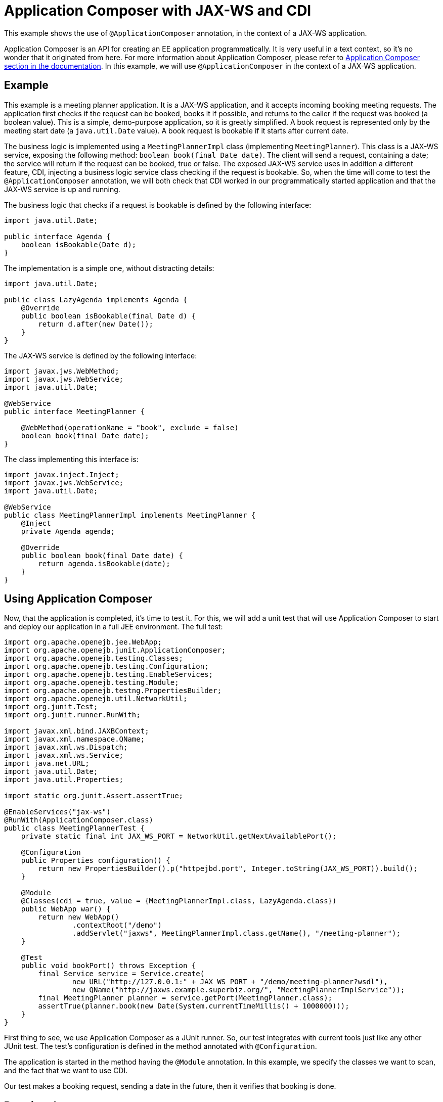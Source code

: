 = Application Composer with JAX-WS and CDI
:index-group: Testing Techniques
:jbake-type: page
:jbake-status: published

This example shows the use of `@ApplicationComposer` annotation, in the context of a JAX-WS application.

Application Composer is an API for creating an EE application programmatically. It is very useful in a text context, so it's no wonder that it originated from here.
For more information about Application Composer, please refer to http://tomee.apache.org/tomee-8.0/docs/application-composer/index.html[Application Composer section in the documentation].
In this example, we will use `@ApplicationComposer` in the context of a JAX-WS application.

== Example

This example is a meeting planner application. It is a JAX-WS application, and it accepts incoming booking meeting requests. The application first checks if the request can be booked, books it if possible,
and returns to the caller if the request was booked (a boolean value). This is a simple, demo-purpose application, so it is greatly simplified. A book request is represented only by the meeting start date (a `java.util.Date` value).
A book request is bookable if it starts after current date.

The business logic is implemented using a `MeetingPlannerImpl` class (implementing `MeetingPlanner`). This class is a JAX-WS service, exposing the following method: `boolean book(final Date date)`.
The client will send a request, containing a date; the service will return if the request can be booked, true or false. The exposed JAX-WS service uses in addition a different feature, CDI, injecting a
business logic service class checking if the request is bookable. So, when the time will come to test the `@ApplicationComposer` annotation, we will both check that CDI worked in our programmatically
started application and that the JAX-WS service is up and running.

The business logic that checks if a request is bookable is defined by the following interface:

[source,java]
----
import java.util.Date;

public interface Agenda {
    boolean isBookable(Date d);
}
----

The implementation is a simple one, without distracting details:

[source,java]
----
import java.util.Date;

public class LazyAgenda implements Agenda {
    @Override
    public boolean isBookable(final Date d) {
        return d.after(new Date());
    }
}
----

The JAX-WS service is defined by the following interface:

[source,java]
----
import javax.jws.WebMethod;
import javax.jws.WebService;
import java.util.Date;

@WebService
public interface MeetingPlanner {

    @WebMethod(operationName = "book", exclude = false)
    boolean book(final Date date);
}
----

The class implementing this interface is:

[source,java]
----
import javax.inject.Inject;
import javax.jws.WebService;
import java.util.Date;

@WebService
public class MeetingPlannerImpl implements MeetingPlanner {
    @Inject
    private Agenda agenda;

    @Override
    public boolean book(final Date date) {
        return agenda.isBookable(date);
    }
}
----

== Using Application Composer

Now, that the application is completed, it's time to test it. For this, we will add a unit test that will use Application Composer to start and deploy our application in a full JEE environment.
The full test:

[source,java]
----
import org.apache.openejb.jee.WebApp;
import org.apache.openejb.junit.ApplicationComposer;
import org.apache.openejb.testing.Classes;
import org.apache.openejb.testing.Configuration;
import org.apache.openejb.testing.EnableServices;
import org.apache.openejb.testing.Module;
import org.apache.openejb.testng.PropertiesBuilder;
import org.apache.openejb.util.NetworkUtil;
import org.junit.Test;
import org.junit.runner.RunWith;

import javax.xml.bind.JAXBContext;
import javax.xml.namespace.QName;
import javax.xml.ws.Dispatch;
import javax.xml.ws.Service;
import java.net.URL;
import java.util.Date;
import java.util.Properties;

import static org.junit.Assert.assertTrue;

@EnableServices("jax-ws")
@RunWith(ApplicationComposer.class)
public class MeetingPlannerTest {
    private static final int JAX_WS_PORT = NetworkUtil.getNextAvailablePort();

    @Configuration
    public Properties configuration() {
        return new PropertiesBuilder().p("httpejbd.port", Integer.toString(JAX_WS_PORT)).build();
    }

    @Module
    @Classes(cdi = true, value = {MeetingPlannerImpl.class, LazyAgenda.class})
    public WebApp war() {
        return new WebApp()
                .contextRoot("/demo")
                .addServlet("jaxws", MeetingPlannerImpl.class.getName(), "/meeting-planner");
    }

    @Test
    public void bookPort() throws Exception {
        final Service service = Service.create(
                new URL("http://127.0.0.1:" + JAX_WS_PORT + "/demo/meeting-planner?wsdl"),
                new QName("http://jaxws.example.superbiz.org/", "MeetingPlannerImplService"));
        final MeetingPlanner planner = service.getPort(MeetingPlanner.class);
        assertTrue(planner.book(new Date(System.currentTimeMillis() + 1000000)));
    }
}
----

First thing to see, we use Application Composer as a JUnit runner. So, our test integrates with current tools just like any other JUnit test. The test's configuration is defined in the method annotated with `@Configuration`.

The application is started in the method having the `@Module` annotation. In this example, we specify the classes we want to scan, and the fact that we want to use CDI.

Our test makes a booking request, sending a date in the future, then it verifies that booking is done.

== Running the test

Running the test we can see that the application was successfully started, that the JAX-WS service is running and that it fulfills incoming requests correctly.

[source,console]
----
-------------------------------------------------------
 T E S T S
-------------------------------------------------------
Running org.superbiz.example.jaxws.MeetingPlannerTest
INFO - Created new singletonService org.apache.openejb.cdi.ThreadSingletonServiceImpl@49993335
INFO - Succeeded in installing singleton service
INFO - Cannot find the configuration file [conf/openejb.xml].  Will attempt to create one for the beans deployed.
INFO - Configuring Service(id=Default Security Service, type=SecurityService, provider-id=Default Security Service)
INFO - Configuring Service(id=Default Transaction Manager, type=TransactionManager, provider-id=Default Transaction Manager)
INFO - Creating TransactionManager(id=Default Transaction Manager)
INFO - Creating SecurityService(id=Default Security Service)
INFO - Initializing network services
INFO - Creating ServerService(id=cxf)
INFO - Creating ServerService(id=httpejbd)
INFO - Created ServicePool 'httpejbd' with (10) core threads, limited to (200) threads with a queue of (9)
INFO - Initializing network services
INFO -   ** Bound Services **
INFO -   NAME                 IP              PORT
INFO -   httpejbd             127.0.0.1       39649
INFO - -------
INFO - Ready!
INFO - Configuring enterprise application: /home/bogdan/open_source/tomee-master/examples/applicationcomposer-jaxws-cdi/MeetingPlannerTest
INFO - Configuring Service(id=Default Managed Container, type=Container, provider-id=Default Managed Container)
INFO - Auto-creating a container for bean org.superbiz.example.jaxws.MeetingPlannerTest: Container(type=MANAGED, id=Default Managed Container)
INFO - Creating Container(id=Default Managed Container)
INFO - Using directory /tmp for stateful session passivation
INFO - Enterprise application "/home/bogdan/open_source/tomee-master/examples/applicationcomposer-jaxws-cdi/MeetingPlannerTest" loaded.
INFO - Creating dedicated application classloader for MeetingPlannerTest
INFO - Assembling app: /home/bogdan/open_source/tomee-master/examples/applicationcomposer-jaxws-cdi/MeetingPlannerTest
INFO - Existing thread singleton service in SystemInstance(): org.apache.openejb.cdi.ThreadSingletonServiceImpl@49993335
INFO - Some Principal APIs could not be loaded: org.eclipse.microprofile.jwt.JsonWebToken out of org.eclipse.microprofile.jwt.JsonWebToken not found
INFO - OpenWebBeans Container is starting...
INFO - Adding OpenWebBeansPlugin : [CdiPlugin]
INFO - All injection points were validated successfully.
INFO - OpenWebBeans Container has started, it took 406 ms.
INFO - Webservice(wsdl=http://127.0.0.1:39649/demo/meeting-planner, qname={http://jaxws.example.superbiz.org/}MeetingPlannerImplService) --> Pojo(id=null./demo.jaxws)
INFO - Deployed Application(path=/home/bogdan/open_source/tomee-master/examples/applicationcomposer-jaxws-cdi/MeetingPlannerTest)
INFO - Creating Service {http://jaxws.example.superbiz.org/}MeetingPlannerImplService from WSDL: http://127.0.0.1:39649/demo/meeting-planner?wsdl
INFO - Creating Service {http://jaxws.example.superbiz.org/}MeetingPlannerImplService from WSDL: http://127.0.0.1:39649/demo/meeting-planner?wsdl
INFO - Undeploying app: /home/bogdan/open_source/tomee-master/examples/applicationcomposer-jaxws-cdi/MeetingPlannerTest
INFO - Stopping network services
INFO - Stopping server services
INFO - Created new singletonService org.apache.openejb.cdi.ThreadSingletonServiceImpl@49993335
INFO - Succeeded in installing singleton service
INFO - Cannot find the configuration file [conf/openejb.xml].  Will attempt to create one for the beans deployed.
INFO - Configuring Service(id=Default Security Service, type=SecurityService, provider-id=Default Security Service)
INFO - Configuring Service(id=Default Transaction Manager, type=TransactionManager, provider-id=Default Transaction Manager)
INFO - Creating TransactionManager(id=Default Transaction Manager)
INFO - Creating SecurityService(id=Default Security Service)
INFO - Initializing network services
INFO - Creating ServerService(id=cxf)
INFO - Creating ServerService(id=httpejbd)
INFO - Created ServicePool 'httpejbd' with (10) core threads, limited to (200) threads with a queue of (9)
INFO - Initializing network services
INFO -   ** Bound Services **
INFO -   NAME                 IP              PORT
INFO -   httpejbd             127.0.0.1       39649
INFO - -------
INFO - Ready!
INFO - Configuring enterprise application: /home/bogdan/open_source/tomee-master/examples/applicationcomposer-jaxws-cdi/MeetingPlannerTest
INFO - Configuring Service(id=Default Managed Container, type=Container, provider-id=Default Managed Container)
INFO - Auto-creating a container for bean org.superbiz.example.jaxws.MeetingPlannerTest: Container(type=MANAGED, id=Default Managed Container)
INFO - Creating Container(id=Default Managed Container)
INFO - Using directory /tmp for stateful session passivation
INFO - Enterprise application "/home/bogdan/open_source/tomee-master/examples/applicationcomposer-jaxws-cdi/MeetingPlannerTest" loaded.
INFO - Creating dedicated application classloader for MeetingPlannerTest
INFO - Assembling app: /home/bogdan/open_source/tomee-master/examples/applicationcomposer-jaxws-cdi/MeetingPlannerTest
INFO - Existing thread singleton service in SystemInstance(): org.apache.openejb.cdi.ThreadSingletonServiceImpl@49993335
INFO - Some Principal APIs could not be loaded: org.eclipse.microprofile.jwt.JsonWebToken out of org.eclipse.microprofile.jwt.JsonWebToken not found
INFO - OpenWebBeans Container is starting...
INFO - Adding OpenWebBeansPlugin : [CdiPlugin]
INFO - All injection points were validated successfully.
INFO - OpenWebBeans Container has started, it took 52 ms.
INFO - Webservice(wsdl=http://127.0.0.1:39649/demo/meeting-planner, qname={http://jaxws.example.superbiz.org/}MeetingPlannerImplService) --> Pojo(id=null./demo.jaxws)
INFO - Deployed Application(path=/home/bogdan/open_source/tomee-master/examples/applicationcomposer-jaxws-cdi/MeetingPlannerTest)
INFO - Undeploying app: /home/bogdan/open_source/tomee-master/examples/applicationcomposer-jaxws-cdi/MeetingPlannerTest
INFO - Stopping network services
INFO - Stopping server services
Tests run: 2, Failures: 0, Errors: 0, Skipped: 0, Time elapsed: 3.076 sec

Results :

Tests run: 2, Failures: 0, Errors: 0, Skipped: 0
----

Full example can be found https://github.com/apache/tomee/tree/master/examples/applicationcomposer-jaxws-cdi[here].
